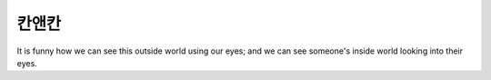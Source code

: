 칸앤칸
=======


It is funny how we can see this outside world using our eyes; and we can see someone's inside world looking into their eyes.
